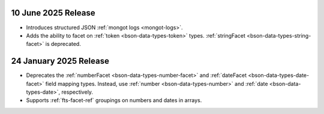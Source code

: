 .. _ fts20250610:

10 June 2025 Release
~~~~~~~~~~~~~~~~~~~~

- Introduces structured JSON :ref:`mongot logs <mongot-logs>`.
- Adds the ability to facet on :ref:`token <bson-data-types-token>` 
  types. :ref:`stringFacet <bson-data-types-string-facet>` is 
  deprecated.

.. _fts20250124:

24 January 2025 Release
~~~~~~~~~~~~~~~~~~~~~~~~

- Deprecates the :ref:`numberFacet <bson-data-types-number-facet>` and
  :ref:`dateFacet <bson-data-types-date-facet>` field mapping types.
  Instead, use :ref:`number <bson-data-types-number>` and :ref:`date
  <bson-data-types-date>`, respectively. 
- Supports :ref:`fts-facet-ref` groupings on numbers and dates in arrays.
